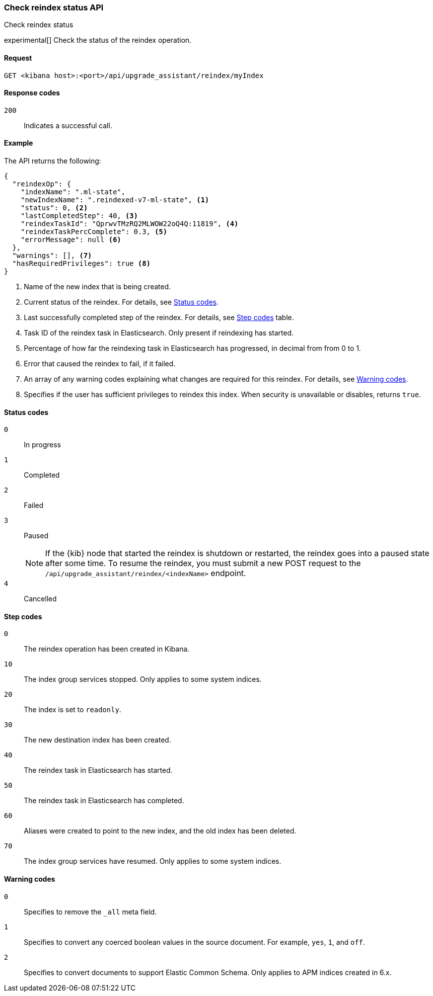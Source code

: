 [[check-reindex-status]]
=== Check reindex status API
++++
<titleabbrev>Check reindex status</titleabbrev>
++++

experimental[] Check the status of the reindex operation.

[[check-reindex-status-request]]
==== Request

`GET <kibana host>:<port>/api/upgrade_assistant/reindex/myIndex`

[[check-reindex-status-response-codes]]
==== Response codes

`200`::
  Indicates a successful call.

[[check-reindex-status-example]]
==== Example

The API returns the following:

[source,sh]
--------------------------------------------------
{
  "reindexOp": {
    "indexName": ".ml-state",
    "newIndexName": ".reindexed-v7-ml-state", <1>
    "status": 0, <2>
    "lastCompletedStep": 40, <3>
    "reindexTaskId": "QprwvTMzRQ2MLWOW22oQ4Q:11819", <4>
    "reindexTaskPercComplete": 0.3, <5>
    "errorMessage": null <6>
  },
  "warnings": [], <7>
  "hasRequiredPrivileges": true <8>
}
--------------------------------------------------

<1> Name of the new index that is being created.
<2> Current status of the reindex. For details, see <<status-code,Status codes>>.
<3> Last successfully completed step of the reindex. For details, see <<step-code,Step codes>> table.
<4> Task ID of the reindex task in Elasticsearch. Only present if reindexing has started.
<5> Percentage of how far the reindexing task in Elasticsearch has progressed, in decimal from from 0 to 1.
<6> Error that caused the reindex to fail, if it failed.
<7> An array of any warning codes explaining what changes are required for this reindex. For details, see <<warning-code,Warning codes>>.
<8> Specifies if the user has sufficient privileges to reindex this index. When security is unavailable or disables, returns `true`.

[[status-code]]
==== Status codes

`0`::
  In progress

`1`::
  Completed

`2`::
  Failed

`3`::
  Paused
+
NOTE: If the {kib} node that started the reindex is shutdown or restarted, the reindex goes into a paused state after some time.
To resume the reindex, you must submit a new POST request to the `/api/upgrade_assistant/reindex/<indexName>` endpoint.

`4`::
  Cancelled

[[step-code]]
==== Step codes

`0`::
  The reindex operation has been created in Kibana.

`10`::
  The index group services stopped. Only applies to some system indices.

`20`::
  The index is set to `readonly`.

`30`::
  The new destination index has been created.

`40`::
  The reindex task in Elasticsearch has started.

`50`::
  The reindex task in Elasticsearch has completed.

`60`::
  Aliases were created to point to the new index, and the old index has been deleted.

`70`::
  The index group services have resumed. Only applies to some system indices.

[[warning-code]]
==== Warning codes

`0`::
  Specifies to remove the `_all` meta field.

`1`::
  Specifies to convert any coerced boolean values in the source document. For example, `yes`, `1`, and `off`.

`2`::
  Specifies to convert documents to support Elastic Common Schema. Only applies to APM indices created in 6.x.
